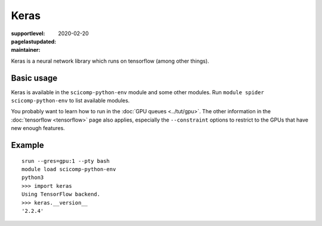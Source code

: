 Keras
=====

:supportlevel:
:pagelastupdated: 2020-02-20
:maintainer:

Keras is a neural network library which runs on tensorflow (among
other things).

Basic usage
-----------

Keras is available in the ``scicomp-python-env`` module and some other 
modules.  Run ``module spider scicomp-python-env`` to list available modules.

You probably want to learn how to run in the :doc:`GPU queues
<../tut/gpu>`.  The other information in the :doc:`tensorflow
<tensorflow>` page also applies, especially the ``--constraint``
options to restrict to the GPUs that have new enough features.

Example
-------

::

   srun --gres=gpu:1 --pty bash
   module load scicomp-python-env
   python3
   >>> import keras
   Using TensorFlow backend.
   >>> keras.__version__
   '2.2.4'
